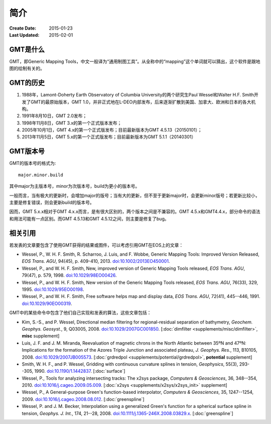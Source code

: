 简介
====

:Create Date: 2015-01-23
:Last Updated: 2015-02-01

GMT是什么
---------

GMT，即Generic Mapping Tools，中文一般译为“通用制图工具”。从全称中的“mapping”这个单词就可以猜出，这个软件是跟地图的绘制有关的。

GMT的历史
---------

#. 1988年，Lamont-Doherty Earth Observatory of Columbia University的两个研究生Paul Wessel和Walter H.F. Smith开发了GMT的最原始版本，GMT 1.0，并非正式地在L-DEO内部发布，后来逐渐扩散到美国、加拿大、欧洲和日本的各大机构。
#. 1991年8月10日，GMT 2.0发布；
#. 1998年11月8日，GMT 3.x的第一个正式版本发布；
#. 2005年10月1日，GMT 4.x的第一个正式版发布；目前最新版本为GMT 4.5.13（20150101）；
#. 2013年11月5日，GMT 5.x的第一个正式版发布；目前最新版本为GMT 5.1.1（20140301）

GMT版本号
---------

GMT的版本号的格式为::

    major.minor.build

其中major为主版本号，minor为次版本号，build为更小的版本号。

一般而言，当有极大的更新时，会增加major的版号；当有大的更新，但不至于更新major时，会更新minor版号；若更新比较小，主要是修复错误，则会更新build的版本号。

因而，GMT 5.x.x相对于GMT 4.x.x而言，是有很大区别的，两个版本之间是不兼容的。GMT 4.5.x和GMT4.4.x，部分命令的语法和用法可能有一点区别。而GMT 4.5.13和GMT 4.5.12之间，则主要是修复了bug。

相关引用
--------

若发表的文章要包含了使用GMT获得的结果或图件，可以考虑引用GMT在EOS上的文章：

- Wessel, P., W. H. F. Smith, R. Scharroo, J. Luis, and F. Wobbe,
  Generic Mapping Tools: Improved Version Released, *EOS Trans. AGU*, 94(45),
  p. 409-410, 2013. `doi:10.1002/2013EO450001 <http://dx.doi.org/10.1002/2013EO450001>`_.

- Wessel, P., and W. H. F. Smith, New, improved version of Generic
  Mapping Tools released, *EOS Trans. AGU*, 79(47),
  p. 579, 1998. `doi:10.1029/98EO00426 <http://dx.doi.org/10.1029/98EO00426>`_.

- Wessel, P., and W. H. F. Smith, New version of the Generic Mapping
  Tools released, *EOS Trans. AGU*, 76(33), 329, 1995. `doi:10.1029/95EO00198 <http://dx.doi.org/10.1029/95EO00198>`_.

- Wessel, P., and W. H. F. Smith, Free software helps map and display
  data, *EOS Trans. AGU*, 72(41), 445--446, 1991. `doi:10.1029/90EO00319 <http://dx.doi.org/10.1029/90EO00319>`_.

GMT中的某些命令中包含了他们自己实现和发表的算法，这些文章包括：

-  Kim, S.-S., and P. Wessel, Directional median filtering for
   regional-residual separation of bathymetry, *Geochem. Geophys.
   Geosyst.*, 9, Q03005, 2008. `doi:10.1029/2007GC001850 <http://dx.doi.org/10.1029/2007GC001850>`_.
   [:doc:`dimfilter <supplements/misc/dimfilter>`, **misc** supplement]

-  Luis, J. F. and J. M. Miranda, Reevaluation of magnetic chrons in the
   North Atlantic between 35ºN and 47ºN: Implications for the formation of the
   Azores Triple Junction and associated plateau,
   *J. Geophys. Res.*, 113, B10105, 2008. `doi:10.1029/2007JB005573 <http://dx.doi.org/10.1029/2007JB005573>`_.
   [:doc:`grdredpol <supplements/potential/grdredpol>`, **potential** supplement]

-  Smith, W. H. F., and P. Wessel, Gridding with continuous curvature
   splines in tension, *Geophysics*, 55(3), 293--305, 1990. `doi:10.1190/1.1442837 <http://dx.doi.org/10.1190/1.1442837>`_.
   [:doc:`surface`]

-  Wessel, P., Tools for analyzing intersecting tracks: The x2sys
   package, *Computers & Geosciences*, 36, 348--354, 2010. `doi:10.1016/j.cageo.2009.05.009 <http://dx.doi.org/10.1016/j.cageo.2009.05.009>`_.
   [:doc:`x2sys <supplements/x2sys/x2sys_init>` supplement]

-  Wessel, P., A General-purpose Green's function-based interpolator,
   *Computers & Geosciences*, 35, 1247--1254, 2009. `doi:10.1016/j.cageo.2008.08.012 <http://dx.doi.org/10.1016/j.cageo.2008.08.012>`_.
   [:doc:`greenspline`]

-  Wessel, P. and J. M. Becker, Interpolation using a generalized
   Green's function for a spherical surface spline in tension, *Geophys.
   J. Int.*, 174, 21--28, 2008. `doi:10.1111/j.1365-246X.2008.03829.x <http://dx.doi.org/10.1111/j.1365-246X.2008.03829.x>`_.
   [:doc:`greenspline`]
